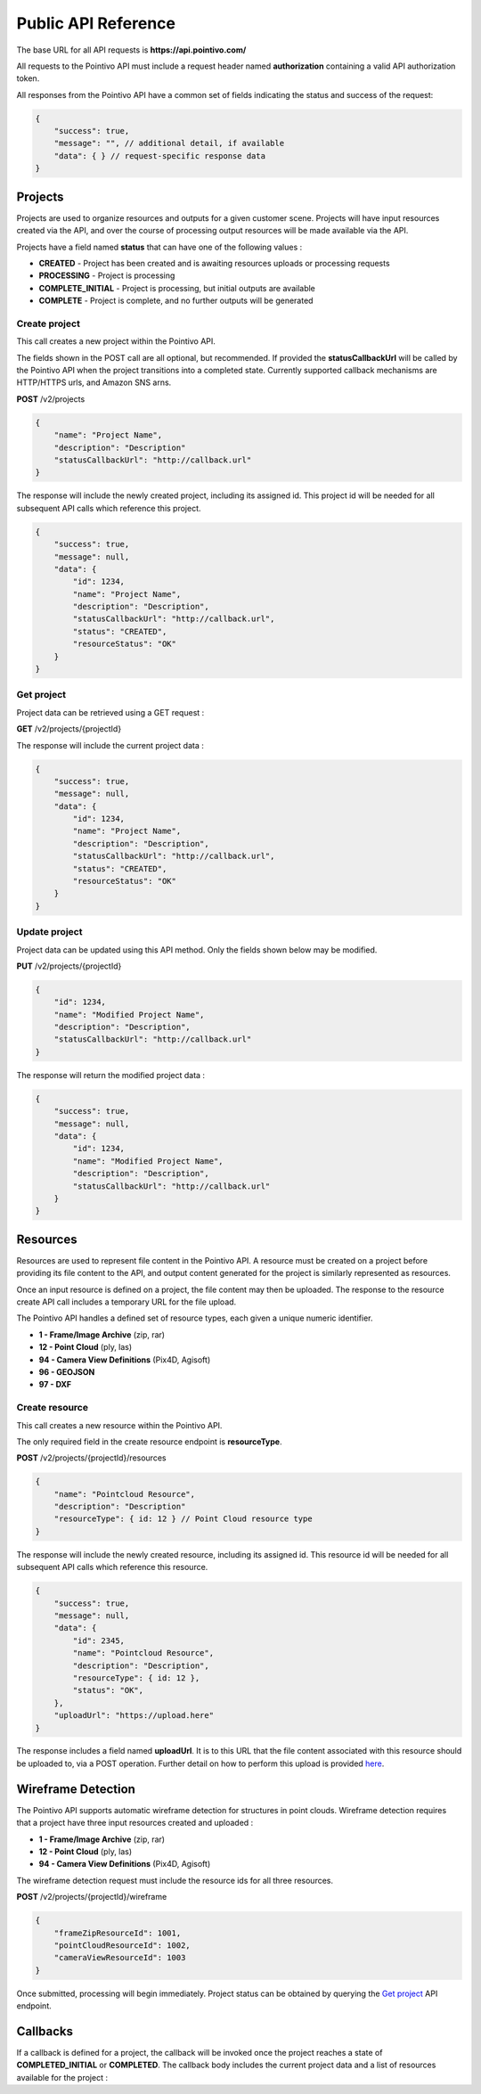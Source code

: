 


Public API Reference
========================================

The base URL for all API requests is **https://api.pointivo.com/**

All requests to the Pointivo API must include a request header named **authorization** containing a valid API authorization token.

All responses from the Pointivo API have a common set of fields indicating the status and success of the request:

.. code-block:: javascript

    {
        "success": true,
        "message": "", // additional detail, if available
        "data": { } // request-specific response data
    }



=================
Projects
=================

Projects are used to organize resources and outputs for a given customer scene.   Projects will have input resources created via the API, and over the course of processing output resources will be made available via the API.

Projects have a field named **status** that can have one of the following values :

* **CREATED** - Project has been created and is awaiting resources uploads or processing requests
* **PROCESSING** - Project is processing
* **COMPLETE_INITIAL** - Project is processing, but initial outputs are available
* **COMPLETE** - Project is complete, and no further outputs will be generated


--------------
Create project
--------------

This call creates a new project within the Pointivo API.

The fields shown in the POST call are all optional, but recommended.   If provided the **statusCallbackUrl** will be called by the Pointivo API when the project transitions into a completed state.   Currently supported callback mechanisms are HTTP/HTTPS urls, and Amazon SNS arns.

**POST** /v2/projects

.. code-block:: javascript

    {
        "name": "Project Name",
        "description": "Description"
        "statusCallbackUrl": "http://callback.url"
    }

The response will include the newly created project, including its assigned id.  This project id will be needed for all subsequent API calls which reference this project.

.. code-block:: javascript

    {
        "success": true,
        "message": null,
        "data": {
            "id": 1234,
            "name": "Project Name",
            "description": "Description",
            "statusCallbackUrl": "http://callback.url",
            "status": "CREATED",
            "resourceStatus": "OK"
        }
    }

.. _getprojectlabel:

--------------
Get project
--------------

Project data can be retrieved using a GET request :

**GET** /v2/projects/{projectId}

The response will include the current project data :

.. code-block:: javascript

    {
        "success": true,
        "message": null,
        "data": {
            "id": 1234,
            "name": "Project Name",
            "description": "Description",
            "statusCallbackUrl": "http://callback.url",
            "status": "CREATED",
            "resourceStatus": "OK"
        }
    }


--------------
Update project
--------------

Project data can be updated using this API method.    Only the fields shown below may be modified.

**PUT** /v2/projects/{projectId}

.. code-block:: javascript

    {
        "id": 1234,
        "name": "Modified Project Name",
        "description": "Description",
        "statusCallbackUrl": "http://callback.url"
    }

The response will return the modified project data :

.. code-block:: javascript

    {
        "success": true,
        "message": null,
        "data": {
            "id": 1234,
            "name": "Modified Project Name",
            "description": "Description",
            "statusCallbackUrl": "http://callback.url"
        }
    }




=================
Resources
=================

Resources are used to represent file content in the Pointivo API.    A resource must be created on a project before providing its file content to the API, and output content generated for the project is similarly represented as resources.

Once an input resource is defined on a project, the file content may then be uploaded.    The response to the resource create API call includes a temporary URL for the file upload.

The Pointivo API handles a defined set of resource types, each given a unique numeric identifier.

* **1  - Frame/Image Archive** (zip, rar)
* **12 - Point Cloud** (ply, las)
* **94 - Camera View Definitions** (Pix4D, Agisoft)
* **96 - GEOJSON**
* **97 - DXF**


-----------------
Create resource
-----------------

This call creates a new resource within the Pointivo API.

The only required field in the create resource endpoint is **resourceType**.

**POST** /v2/projects/{projectId}/resources

.. code-block:: javascript

    {
        "name": "Pointcloud Resource",
        "description": "Description"
        "resourceType": { id: 12 } // Point Cloud resource type
    }

The response will include the newly created resource, including its assigned id.  This resource id will be needed for all subsequent API calls which reference this resource.

.. code-block:: javascript

    {
        "success": true,
        "message": null,
        "data": {
            "id": 2345,
            "name": "Pointcloud Resource",
            "description": "Description",
            "resourceType": { id: 12 },
            "status": "OK",
        },
        "uploadUrl": "https://upload.here"
    }

The response includes a field named **uploadUrl**.   It is to this URL that the file content associated with this resource should be uploaded to, via a POST operation.  Further detail on how to perform this upload is provided `here <http://docs.aws.amazon.com/AmazonS3/latest/dev/PresignedUrlUploadObject.html>`_.


===================
Wireframe Detection
===================

The Pointivo API supports automatic wireframe detection for structures in point clouds.   Wireframe detection requires that a project have three input resources created and uploaded :

* **1 - Frame/Image Archive** (zip, rar)
* **12 - Point Cloud** (ply, las)
* **94 - Camera View Definitions** (Pix4D, Agisoft)


The wireframe detection request must include the resource ids for all three resources.

**POST** /v2/projects/{projectId}/wireframe

.. code-block:: javascript

    {
        "frameZipResourceId": 1001,
        "pointCloudResourceId": 1002,
        "cameraViewResourceId": 1003
    }

Once submitted, processing will begin immediately.   Project status can be obtained by querying the `Get project`_ API endpoint.




=================
Callbacks
=================

If a callback is defined for a project, the callback will be invoked once the project reaches a state of **COMPLETED_INITIAL** or **COMPLETED**.   The callback body includes the current project data and a list of resources available for the project :



